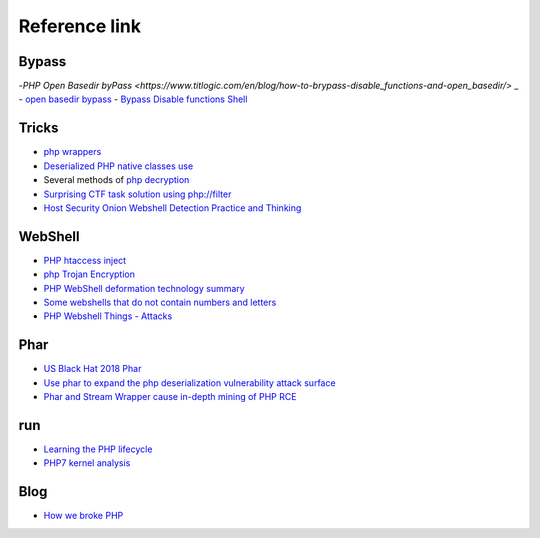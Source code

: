 Reference link
========================================

Bypass
----------------------------------------
-`PHP Open Basedir byPass <https://www.titlogic.com/en/blog/how-to-brypass-disable_functions-and-open_basedir/>` _
- `open basedir bypass <https://www.tarlogic.com/en/blog/how-to-bypass-disable_functions-and-open_basedir/>`_
- `Bypass Disable functions Shell <https://github.com/l3m0n/Bypass_Disable_functions_Shell>`_

Tricks
----------------------------------------
- `php wrappers <https://www.ptsecurity.com/upload/corporate/ru-ru/webinars/ics/%D0%90.%D0%9C%D0%BE%D1%81%D0%BA%D0%B2%D0%B8%D0%BD_%D0%9E_%D0%B1%D0%B5%D0%B7%D0%BE%D0%BF_%D0%B8%D1%81%D0%BF_%D0%A0%D0%9D%D0%A0_wrappers.pdf>`_
- `Deserialized PHP native classes use <http://www.cnblogs.com/iamstudy/articles/unserialize_in_php_inner_class.html>`_
- Several methods of `php decryption <https://www.leavesongs.com/PENETRATION/unobfuscated-phpjiami.html>`_
- `Surprising CTF task solution using php://filter <https://gynvael.coldwind.pl/?id=671>`_
- `Host Security Onion Webshell Detection Practice and Thinking <https://mp.weixin.qq.com/s/ol70aVdvybzMJmtfxaAAZQ>`_

WebShell
----------------------------------------
- `PHP htaccess inject <https://github.com/sektioneins/pcc/wiki/PHP-htaccess-injection-cheat-sheet>`_
- `php Trojan Encryption <https://blog.manchestergreyhats.co.uk/2018/11/07/php-malware-examination/>`_
- `PHP WebShell deformation technology summary <https://www.freebuf.com/articles/web/155891.html>`_
- `Some webshells that do not contain numbers and letters <https://www.leavesongs.com/PENETRATION/webshell-without-alphanum.html>`_
- `PHP Webshell Things - Attacks <https://mp.weixin.qq.com/s/FgzIm-IK02rjEf3JvxOxrw>`_

Phar
----------------------------------------
- `US Black Hat 2018 Phar <https://i.blackhat.com/us-18/Thu-August-9/us-18-Thomas-Its-A-PHP-Unserialization-Vulnerability-Jim-But-Not-As-We-Know-It-wp.pdf>`_
- `Use phar to expand the php deserialization vulnerability attack surface <https://paper.seebug.org/680/>`_
- `Phar and Stream Wrapper cause in-depth mining of PHP RCE <https://blog.zsxsoft.com/post/38>`_

run
----------------------------------------
- `Learning the PHP lifecycle <http://www.phpinternalsbook.com/php7/extensions_design/php_lifecycle.html>`_
- `PHP7 kernel analysis <https://github.com/pangudashu/php7-internal>`_

Blog
----------------------------------------
- `How we broke PHP <https://www.evonide.com/how-we-broke-php-hacked-pornhub-and-earned-20000-dollar/>`_
